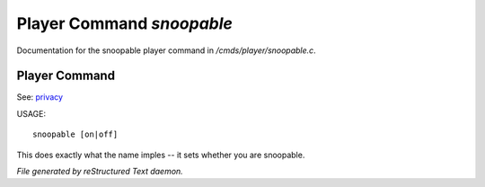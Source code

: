 ***************************
Player Command *snoopable*
***************************

Documentation for the snoopable player command in */cmds/player/snoopable.c*.

Player Command
==============

See: `privacy <player_command/privacy>`_ 

USAGE::

	 snoopable [on|off]

This does exactly what the name imples -- it sets whether you are snoopable.



*File generated by reStructured Text daemon.*
